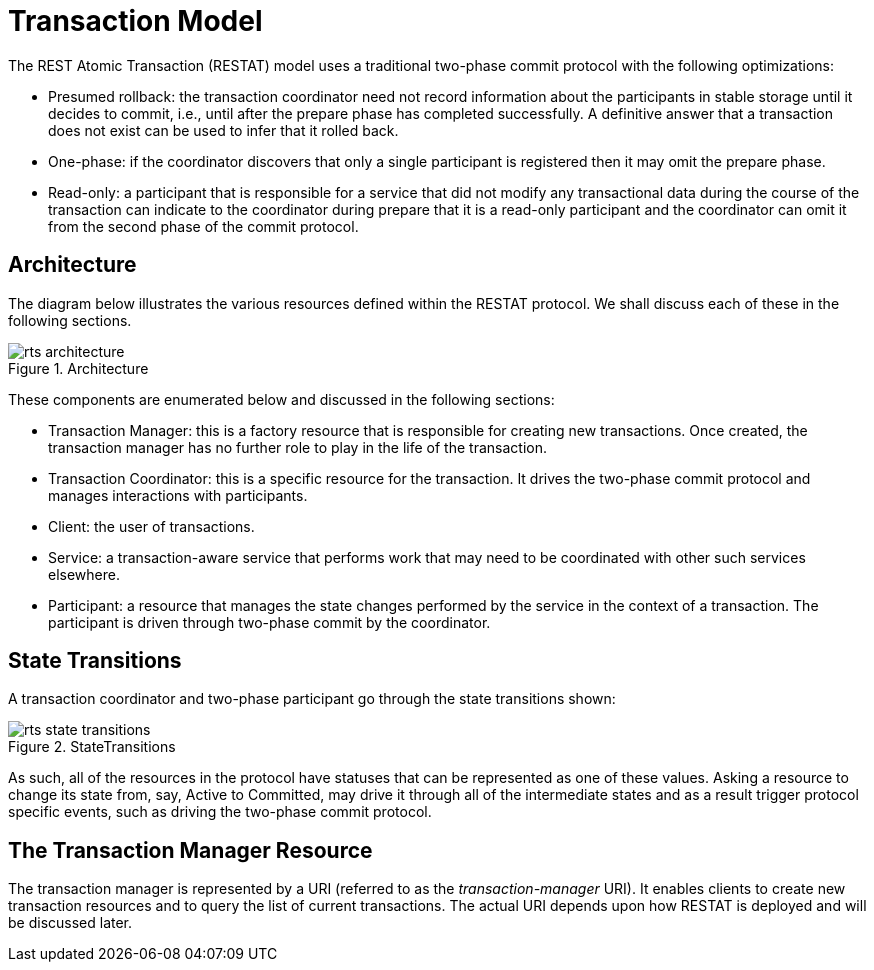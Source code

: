 = Transaction Model

The REST Atomic Transaction (RESTAT) model uses a traditional two-phase commit protocol with the following optimizations:

* Presumed rollback: the transaction coordinator need not record information about the participants in stable storage until it decides to commit, i.e., until after the prepare phase has completed successfully.
A definitive answer that a transaction does not exist can be used to infer that it rolled back.
* One-phase: if the coordinator discovers that only a single participant is registered then it may omit the prepare phase.
* Read-only: a participant that is responsible for a service that did not modify any transactional data during the course of the transaction can indicate to the coordinator during prepare that it is a read-only participant and the coordinator can omit it from the second phase of the commit protocol.

[[_architecture]]
== Architecture

The diagram below illustrates the various resources defined within the RESTAT protocol.
We shall discuss each of these in the following sections.

.Architecture
image::../images/rts-architecture.png[align="center"]

These components are enumerated below and discussed in the following sections:

* Transaction Manager: this is a factory resource that is responsible for creating new transactions.
Once created, the transaction manager has no further role to play in the life of the transaction.
* Transaction Coordinator: this is a specific resource for the transaction.
It drives the two-phase commit protocol and manages interactions with participants.
* Client: the user of transactions.
* Service: a transaction-aware service that performs work that may need to be coordinated with other such services elsewhere.
* Participant: a resource that manages the state changes performed by the service in the context of a transaction.
The participant is driven through two-phase commit by the coordinator.

== State Transitions

A transaction coordinator and two-phase participant go through the state transitions shown:

.StateTransitions
image::../images/rts-state_transitions.png[align="center"]

As such, all of the resources in the protocol have statuses that can be represented as one of these values.
Asking a resource to change its state from, say, Active to Committed, may drive it through all of the intermediate states and as a result trigger protocol specific events, such as driving the two-phase commit protocol.

== The Transaction Manager Resource

The transaction manager is represented by a URI (referred to as the _transaction-manager_ URI).
It enables clients to create new transaction resources and to query the list of current transactions.
The actual URI depends upon how RESTAT is deployed and will be discussed later.
